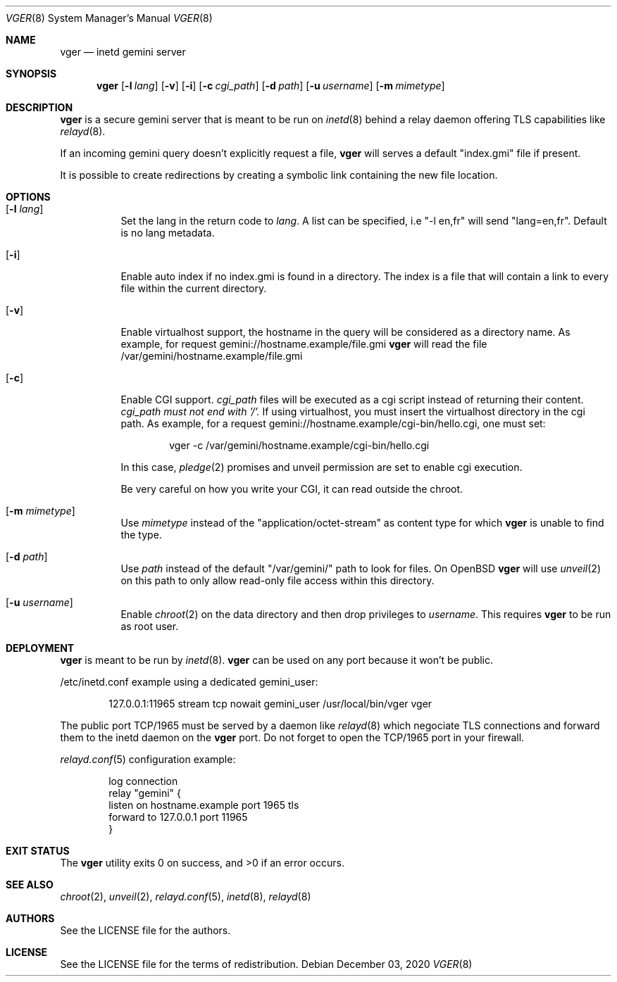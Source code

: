 .Dd $Mdocdate: December 03 2020 $
.Dt VGER 8
.Os
.Sh NAME
.Nm vger
.Nd inetd gemini server
.Sh SYNOPSIS
.Nm vger
.Op Fl l Ar lang
.Op Fl v
.Op Fl i
.Op Fl c Ar cgi_path
.Op Fl d Ar path
.Op Fl u Ar username
.Op Fl m Ar mimetype
.Sh DESCRIPTION
.Nm
is a secure gemini server that is meant to be run on
.Xr inetd 8
behind a relay daemon offering TLS capabilities like
.Xr relayd 8 .
.Pp
If an incoming gemini query doesn't explicitly request a file,
.Nm
will serves a default "index.gmi" file if present.
.Pp
It is possible to create redirections by creating a symbolic link
containing the new file location.
.Sh OPTIONS
.Bl -tag -width Ds
.It Op Fl l Ar lang
Set the lang in the return code to
.Ar lang .
A list can be specified, i.e "-l en,fr" will send "lang=en,fr".
Default is no lang metadata.
.It Op Fl i
Enable auto index if no index.gmi is found in a directory.
The index is a file that will contain a link to every file within the current directory.
.It Op Fl v
Enable virtualhost support, the hostname in the query will be considered as a directory name.
As example, for request gemini://hostname.example/file.gmi
.Nm
will read the file /var/gemini/hostname.example/file.gmi
.It Op Fl c
Enable CGI support.
.Ar cgi_path
files will be executed as a cgi script instead of returning their content.
.Ar cgi_path must not end with '/'.
If using virtualhost, you must insert the virtualhost directory in the cgi path.
As example, for a request gemini://hostname.example/cgi-bin/hello.cgi, one must set:
.Bd -literal -offset indent
vger -c /var/gemini/hostname.example/cgi-bin/hello.cgi
.Ed
.Pp
In this case,
.Xr pledge 2
promises and unveil permission are set to enable cgi execution.
.Pp
Be very careful on how you write your CGI, it can read outside the chroot.
.It Op Fl m Ar mimetype
Use
.Ar mimetype
instead of the "application/octet-stream" as content type for which
.Nm
is unable to find the type.
.It Op Fl d Ar path
Use
.Ar path
instead of the default "/var/gemini/" path to look for files.
On
.Ox
.Nm
will use
.Xr unveil 2
on this path to only allow read-only file access within this directory.
.It Op Fl u Ar username
Enable
.Xr chroot 2
on the data directory and then drop privileges to
.Ar username .
This requires
.Nm
to be run as root user.
.El
.Sh DEPLOYMENT
.Nm
is meant to be run by
.Xr inetd 8 .
.Nm
can be used on any port because it won't be public.
.Pp
/etc/inetd.conf example using a dedicated gemini_user:
.Bd -literal -offset indent
127.0.0.1:11965 stream tcp nowait gemini_user /usr/local/bin/vger vger
.Ed
.Pp
The public port TCP/1965 must be served by a daemon like
.Xr relayd 8
which negociate TLS connections and forward them
to the inetd daemon on the
.Nm
port.
Do not forget to open the TCP/1965 port in your firewall.
.Pp
.Xr relayd.conf 5
configuration example:
.Bd -literal -offset indent
log connection
relay "gemini" {
    listen on hostname.example port 1965 tls
    forward to 127.0.0.1 port 11965
}
.Ed
.Sh EXIT STATUS
.Ex -std vger
.Sh SEE ALSO
.Xr chroot 2 ,
.Xr unveil 2 ,
.Xr relayd.conf 5 ,
.Xr inetd 8 ,
.Xr relayd 8
.Sh AUTHORS
.An See the LICENSE file for the authors .
.Sh LICENSE
See the LICENSE file for the terms of redistribution.
